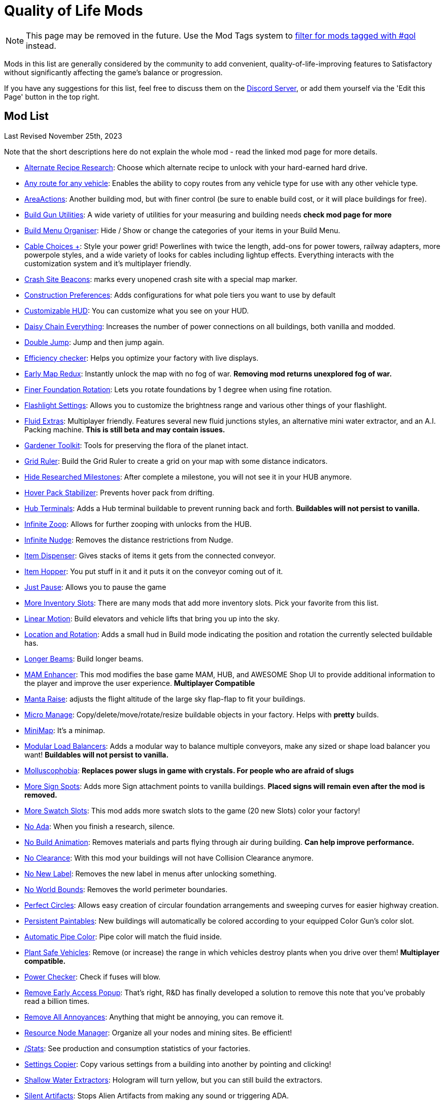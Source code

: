 = Quality of Life Mods

[NOTE]
====
This page may be removed in the future.
Use the Mod Tags system to xref:ForUsers/Tags.adoc[filter for mods tagged with #qol] instead.
====

Mods in this list are generally considered by the community to add convenient, quality-of-life-improving features to Satisfactory without significantly affecting the game's balance or progression.

If you have any suggestions for this list, feel free to discuss them on the https://discord.ficsit.app[Discord Server], or add them yourself via the 'Edit this Page' button in the top right.

== Mod List

Last Revised November 25th, 2023

Note that the short descriptions here do not explain the whole mod - read the linked mod page for more details.

* https://ficsit.app/mod/AltRecipeResearch[Alternate Recipe Research]: Choose which alternate recipe to unlock with your hard-earned hard drive.
* https://ficsit.app/mod/UniversalVehiclePaths[Any route for any vehicle]: Enables the ability to copy routes from any vehicle type for use with any other vehicle type.
* https://ficsit.app/mod/AreaActions[AreaActions]: Another building mod, but with finer control (be sure to enable build cost, or it will place buildings for free).
* https://ficsit.app/mod/BuildGunUtilities[Build Gun Utilities]: A wide variety of utilities for your measuring and building needs **check mod page for more**
* https://ficsit.app/mod/BuildMenu[Build Menu Organiser]: Hide / Show or change the categories of your items in your Build Menu.
* https://ficsit.app/mod/AB_CableMod[Cable Choices +]: Style your power grid! Powerlines with twice the length, add-ons for power towers, railway adapters, more powerpole styles, and a wide variety of looks for cables including lightup effects. Everything interacts with the customization system and it's multiplayer friendly.
* https://ficsit.app/mod/CrashSiteBeacons[Crash Site Beacons]: marks every unopened crash site with a special map marker.
* https://ficsit.app/mod/ConstructionPreferences[Construction Preferences]: Adds configurations for what pole tiers you want to use by default
* https://ficsit.app/mod/CustomizableHUD[Customizable HUD]: You can customize what you see on your HUD.
* https://ficsit.app/mod/DaisyChainEverything[Daisy Chain Everything]: Increases the number of power connections on all buildings, both vanilla and modded.
* https://ficsit.app/mod/DoubleJump[Double Jump]: Jump and then jump again.
* https://ficsit.app/mod/EfficiencyCheckerMod[Efficiency checker]: Helps you optimize your factory with live displays.
* https://ficsit.app/mod/EarlyMapRedux[Early Map Redux]: Instantly unlock the map with no fog of war. **Removing mod returns unexplored fog of war.**
* https://ficsit.app/mod/FinerFoundationRotation[Finer Foundation Rotation]: Lets you rotate foundations by 1 degree when using fine rotation.
* https://ficsit.app/mod/FlashlightSettings[Flashlight Settings]: Allows you to customize the brightness range and various other things of your flashlight.
* https://ficsit.app/mod/AB_FluidExtras[Fluid Extras]: Multiplayer friendly. Features several new fluid junctions styles, an alternative mini water extractor, and an A.I. Packing machine. **This is still beta and may contain issues.**
* https://ficsit.app/mod/GardenerTools[Gardener Toolkit]: Tools for preserving the flora of the planet intact.
* https://ficsit.app/mod/GridRuler[Grid Ruler]: Build the Grid Ruler to create a grid on your map with some distance indicators.
* https://ficsit.app/mod/HideSchematic[Hide Researched Milestones]: After complete a milestone, you will not see it in your HUB anymore.
* https://ficsit.app/mod/NoHoverPackDrift[Hover Pack Stabilizer]: Prevents hover pack from drifting.
* https://ficsit.app/mod/HubTerminals[Hub Terminals]: Adds a Hub terminal buildable to prevent running back and forth. **Buildables will not persist to vanilla.**
* https://ficsit.app/mod/InfiniteZoop[Infinite Zoop]: Allows for further zooping with unlocks from the HUB.
* https://ficsit.app/mod/InfiniteNudge[Infinite Nudge]: Removes the distance restrictions from Nudge.
* https://ficsit.app/mod/Dispenser[Item Dispenser]: Gives stacks of items it gets from the connected conveyor.
* https://ficsit.app/mod/Hopper[Item Hopper]: You put stuff in it and it puts it on the conveyor coming out of it.
* https://ficsit.app/mod/JustPause[Just Pause]: Allows you to pause the game
* https://ficsit.app/mods?p=1&q=inventory+slots[More Inventory Slots]: There are many mods that add more inventory slots. Pick your favorite from this list.
* https://ficsit.app/mod/LinearMotion[Linear Motion]: Build elevators and vehicle lifts that bring you up into the sky.
* https://ficsit.app/mod/HologramLocation[Location and Rotation]: Adds a small hud in Build mode indicating the position and rotation the currently selected buildable has.
* https://ficsit.app/mod/LongerBeams[Longer Beams]: Build longer beams.
* https://ficsit.app/mod/MAMTips[MAM Enhancer]: This mod modifies the base game MAM, HUB, and AWESOME Shop UI to provide additional information to the player and improve the user experience. **Multiplayer Compatible**
* https://ficsit.app/mod/MantaRaise[Manta Raise]: adjusts the flight altitude of the large sky flap-flap to fit your buildings.
* https://ficsit.app/mod/MicroManage[Micro Manage]: Copy/delete/move/rotate/resize buildable objects in your factory. Helps with *pretty* builds.
* https://ficsit.app/mod/MiniMap[MiniMap]: It's a minimap. 
* https://ficsit.app/mod/LoadBalancers[Modular Load Balancers]: Adds a modular way to balance multiple conveyors, make any sized or shape load balancer you want! **Buildables will not persist to vanilla.**
* https://ficsit.app/mod/NoSlugs[Molluscophobia]: **Replaces power slugs in game with crystals. For people who are afraid of slugs**
* https://ficsit.app/mod/MoreSignSpots[More Sign Spots]: Adds more Sign attachment points to vanilla buildings. **Placed signs will remain even after the mod is removed.**
* https://ficsit.app/mod/MoreSwatchSlots[More Swatch Slots]: This mod adds more swatch slots to the game (20 new Slots) color your factory!
* https://ficsit.app/mod/NoAdaMessageResearch[No Ada]: When you finish a research, silence.
* https://ficsit.app/mod/DisableBuildingAnimations[No Build Animation]: Removes materials and parts flying through air during building. **Can help improve performance.**
* https://ficsit.app/mod/NoClearance[No Clearance]: With this mod your buildings will not have Collision Clearance anymore.
* https://ficsit.app/mod/NoNewLabel[No New Label]: Removes the new label in menus after unlocking something.
* https://ficsit.app/mod/NoWorldBounds[No World Bounds]: Removes the world perimeter boundaries.
* https://ficsit.app/mod/PerfectCircles[Perfect Circles]: Allows easy creation of circular foundation arrangements and sweeping curves for easier highway creation.
* https://ficsit.app/mod/PersistentPaintables[Persistent Paintables]: New buildings will automatically be colored according to your equipped Color Gun's color slot.
* https://ficsit.app/mod/PipeFluidColor[Automatic Pipe Color]: Pipe color will match the fluid inside.
* https://ficsit.app/mod/PlantSafeVehicles[Plant Safe Vehicles]: Remove (or increase) the range in which vehicles destroy plants when you drive over them! **Multiplayer compatible.**
* https://ficsit.app/mod/PowerChecker[Power Checker]: Check if fuses will blow.
* https://ficsit.app/mod/RemoveEarlyAccessPopup[Remove Early Access Popup]: That's right, R&D has finally developed a solution to remove this note that you've probably read a billion times.
* https://ficsit.app/mod/RemoveAllAnnoyances[Remove All Annoyances]: Anything that might be annoying, you can remove it.
* https://ficsit.app/mod/ResourceNodesManager[Resource Node Manager]: Organize all your nodes and mining sites. Be efficient!
* https://ficsit.app/mod/Stats[/Stats]: See production and consumption statistics of your factories.
* https://ficsit.app/mod/RecipeCopier[Settings Copier]: Copy various settings from a building into another by pointing and clicking!
* https://ficsit.app/mod/ShallowWaterExtractors[Shallow Water Extractors]: Hologram will turn yellow, but you can still build the extractors.
* https://ficsit.app/mod/SilentArtifacts[Silent Artifacts]: Stops Alien Artifacts from making any sound or triggering ADA.
* https://ficsit.app/mod/SkyUI[Sky UI]: Sky perception configuration. Control day/night/weather aka "the sky".
* https://ficsit.app/mod/UniversalSoftClearance[Soft Clearance For Everything]: This mod makes all buildings have soft clearance. 
* https://ficsit.app/mod/PaintGunMK2[Start With Customizer]: Start the game with all patterns and materials from customizer.
* https://ficsit.app/mod/CounterLimiter[Throughput Counter and Limiter]: Belt attachment that displays the actual item throughput per minute. Can optionally limit the IPM. **Buildables will not persist to vanilla.**
* https://ficsit.app/mod/ShowSplinePath[Vehicle Path Viewer]: Adds more markers to defined vehicle paths to make them easier to see.
* https://ficsit.app/mod/Zippier[Zippier]: This mod allows Zipline speeds and settings to be changed through the mod config menu.


== Background Info

This list was initially written by https://ficsit.app/user/6dvhEL4fWEqwcg[Deantendo] as a SMR Guide, then later updated by https://ficsit.app/user/5gaZx7HvvPEE2[DaLumma], https://ficsit.app/user/CmPjgRZdvqMk96[Savage] and https://ficsit.app/user/DBWiJ9ex1jamom[Ficsit Industries]

**Last Update: 11/25/2023, https://ficsit.app/user/12NfPnFLRcnmRP[xXdrewbaccaXx]**

The SMR Guide format was difficult for the community to revise,
so it was moved here to the docs instead.
